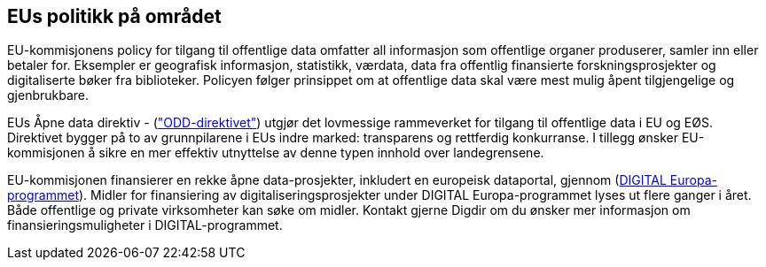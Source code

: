 
== EUs politikk på området

EU-kommisjonens policy for tilgang til offentlige data omfatter all informasjon som offentlige organer produserer, samler inn eller betaler for. Eksempler er geografisk informasjon, statistikk, værdata, data fra offentlig finansierte forskningsprosjekter og digitaliserte bøker fra biblioteker. Policyen følger prinsippet om at offentlige data skal være mest mulig åpent tilgjengelige og gjenbrukbare.

EUs Åpne data direktiv - (https://eur-lex.europa.eu/legal-content/EN/TXT/HTML/?uri=CELEX:32019L1024["ODD-direktivet"]) utgjør det lovmessige rammeverket for tilgang til offentlige data i EU og EØS. Direktivet bygger på to av grunnpilarene i EUs indre marked: transparens og rettferdig konkurranse. I tillegg ønsker EU-kommisjonen å sikre en mer effektiv utnyttelse av denne typen innhold over landegrensene. 

EU-kommisjonen finansierer en rekke åpne data-prosjekter, inkludert en europeisk dataportal, gjennom (https://www.digdir.no/internasjonalt-arbeid/digital-europa-programmet-digital-europe-programme/3192[DIGITAL Europa-programmet]). Midler for finansiering av digitaliseringsprosjekter under DIGITAL Europa-programmet lyses ut flere ganger i året. Både offentlige og private virksomheter kan søke om midler. Kontakt gjerne Digdir om du ønsker mer informasjon om finansieringsmuligheter i DIGITAL-programmet.